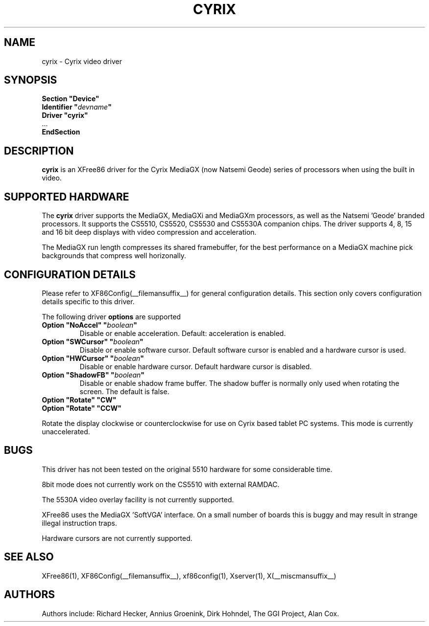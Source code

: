 .\" $XFree86$ 
.\" shorthand for double quote that works everywhere.
.ds q \N'34'
.TH CYRIX __drivermansuffix__ __vendorversion__
.SH NAME
cyrix \- Cyrix video driver
.SH SYNOPSIS
.nf
.B "Section \*qDevice\*q"
.BI "  Identifier \*q"  devname \*q
.B  "  Driver \*qcyrix\*q"
\ \ ...
.B EndSection
.fi
.SH DESCRIPTION
.B cyrix 
is an XFree86 driver for the Cyrix MediaGX (now Natsemi Geode) series of
processors when using the built in video.
.SH SUPPORTED HARDWARE
The
.B cyrix
driver supports the MediaGX, MediaGXi and MediaGXm processors, as well as
the Natsemi 'Geode' branded processors. It supports the CS5510, CS5520,
CS5530 and CS5530A companion chips. The driver supports 4, 8, 15 and 16 bit
deep displays with video compression and acceleration.
.PP
The MediaGX run length compresses its shared framebuffer, for the best
performance on a MediaGX machine pick backgrounds that compress well
horizonally.
.SH CONFIGURATION DETAILS
Please refer to XF86Config(__filemansuffix__) for general configuration
details.  This section only covers configuration details specific to this
driver.
.PP
The following driver
.B options
are supported
.TP
.BI "Option \*qNoAccel\*q \*q" boolean \*q
Disable or enable acceleration. Default: acceleration is enabled.
.TP
.BI "Option \*qSWCursor\*q \*q" boolean \*q
Disable or enable software cursor. Default software cursor is enabled and a
hardware cursor is used.
.TP
.BI "Option \*qHWCursor\*q \*q" boolean \*q
Disable or enable hardware cursor. Default hardware cursor is disabled.
.TP
.BI "Option \*qShadowFB\*q \*q" boolean \*q
Disable or enable shadow frame buffer. The shadow buffer is normally only
used when rotating the screen. The default is false.
.TP
.BI "Option \*qRotate\*q \*qCW\*q"
.TP
.BI "Option \*qRotate\*q \*qCCW\*q"
.PP
Rotate the display clockwise or counterclockwise for use on Cyrix based
tablet PC systems. This mode is currently unaccelerated.
.SH "BUGS"
This driver has not been tested on the original 5510 hardware for some
considerable time.
.PP
8bit mode does not currently work on the CS5510 with external RAMDAC.
.PP
The 5530A video overlay facility is not currently supported.
.PP
XFree86 uses the MediaGX 'SoftVGA' interface. On a small number of boards
this is buggy and may result in strange illegal instruction traps.
.PP
Hardware cursors are not currently supported.
.SH "SEE ALSO"
XFree86(1), XF86Config(__filemansuffix__), xf86config(1), Xserver(1), X(__miscmansuffix__)
.SH AUTHORS
Authors include: Richard Hecker, Annius Groenink, Dirk Hohndel, The GGI
Project, Alan Cox.
